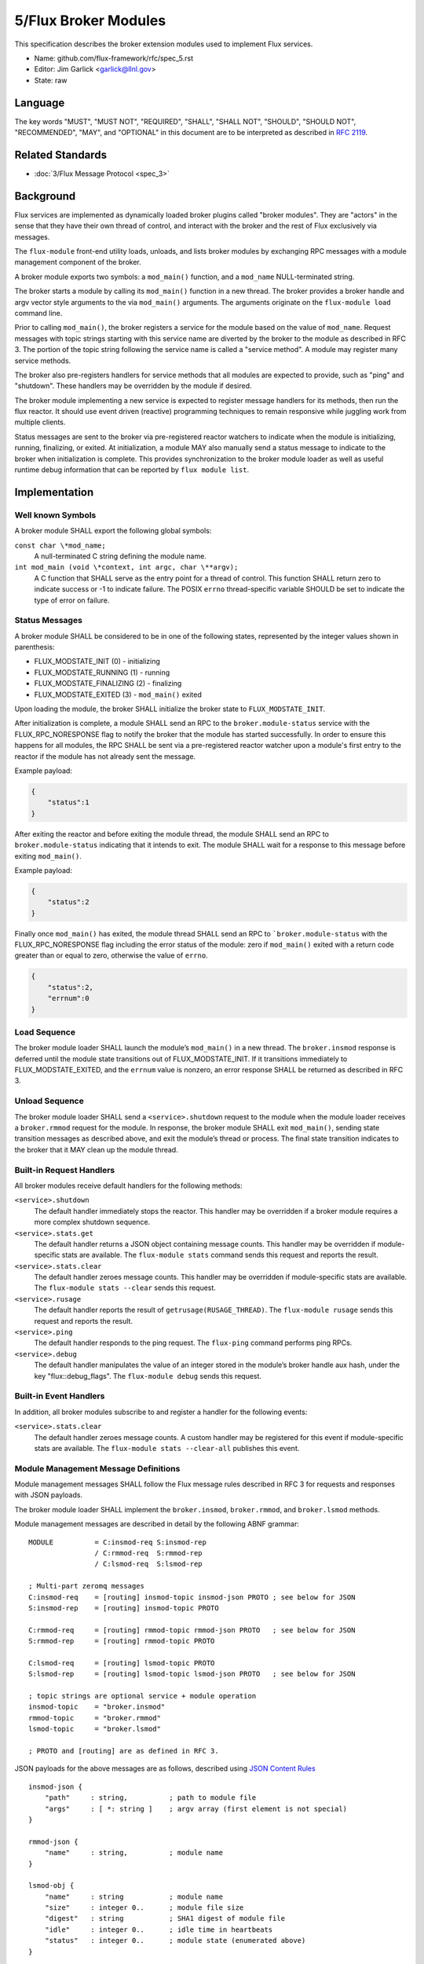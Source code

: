 .. github display
   GitHub is NOT the preferred viewer for this file. Please visit
   https://flux-framework.rtfd.io/projects/flux-rfc/en/latest/spec_5.html

5/Flux Broker Modules
=====================

This specification describes the broker extension modules
used to implement Flux services.

-  Name: github.com/flux-framework/rfc/spec_5.rst

-  Editor: Jim Garlick <garlick@llnl.gov>

-  State: raw


Language
--------

The key words "MUST", "MUST NOT", "REQUIRED", "SHALL", "SHALL NOT", "SHOULD",
"SHOULD NOT", "RECOMMENDED", "MAY", and "OPTIONAL" in this document are to
be interpreted as described in `RFC 2119 <https://tools.ietf.org/html/rfc2119>`__.


Related Standards
-----------------

-  :doc:`3/Flux Message Protocol <spec_3>`


Background
----------

Flux services are implemented as dynamically loaded broker plugins called
"broker modules". They are "actors" in the sense that they have
their own thread of control, and interact with the broker and the rest
of Flux exclusively via messages.

The ``flux-module`` front-end utility loads, unloads, and lists broker modules
by exchanging RPC messages with a module management component of the broker.

A broker module exports two symbols: a ``mod_main()`` function, and
a ``mod_name`` NULL-terminated string.

The broker starts a module by calling its ``mod_main()`` function in
a new thread. The broker provides a broker handle and argv vector
style arguments to the via ``mod_main()`` arguments. The arguments originate
on the ``flux-module load`` command line.

Prior to calling ``mod_main()``, the broker registers a service for the
module based on the value of ``mod_name``. Request messages with
topic strings starting with this service name are diverted by the broker
to the module as described in RFC 3. The portion of the topic string
following the service name is called a "service method". A module
may register many service methods.

The broker also pre-registers handlers for service methods that all
modules are expected to provide, such as "ping" and "shutdown". These
handlers may be overridden by the module if desired.

The broker module implementing a new service is expected to register
message handlers for its methods, then run the flux reactor. It should
use event driven (reactive) programming techniques to remain responsive
while juggling work from multiple clients.

Status messages are sent to the broker via pre-registered reactor
watchers to indicate when the module is initializing, running, finalizing,
or exited. At initialization, a module MAY also manually send a status
message to indicate to the broker when initialization is complete. This
provides synchronization to the broker module loader as well as useful
runtime debug information that can be reported by ``flux module list``.


Implementation
--------------


Well known Symbols
~~~~~~~~~~~~~~~~~~

A broker module SHALL export the following global symbols:

``const char \*mod_name;``
   A null-terminated C string defining the module name.

``int mod_main (void \*context, int argc, char \**argv);``
   A C function that SHALL serve as the entry point for a thread of control.
   This function SHALL return zero to indicate success or -1 to indicate failure.
   The POSIX ``errno`` thread-specific variable SHOULD be set to indicate the
   type of error on failure.


Status Messages
~~~~~~~~~~~~~~~

A broker module SHALL be considered to be in one of the following states,
represented by the integer values shown in parenthesis:

-  FLUX_MODSTATE_INIT (0) - initializing
-  FLUX_MODSTATE_RUNNING (1) - running
-  FLUX_MODSTATE_FINALIZING (2) - finalizing
-  FLUX_MODSTATE_EXITED (3) - ``mod_main()`` exited

Upon loading the module, the broker SHALL initialize the broker state
to ``FLUX_MODSTATE_INIT``.

After initialization is complete, a module SHALL send an RPC to the
``broker.module-status`` service with the FLUX_RPC_NORESPONSE flag to
notify the broker that the module has started successfully.  In order to
ensure this happens for all modules, the RPC SHALL be sent via a
pre-registered reactor watcher upon a module's first entry to the reactor
if the module has not already sent the message.

Example payload:

.. code:: json

   {
       "status":1
   }

After exiting the reactor and before exiting the module thread, the module
SHALL send an RPC to ``broker.module-status`` indicating that it intends to
exit.  The module SHALL wait for a response to this message before exiting
``mod_main()``.

Example payload:

.. code:: json

   {
       "status":2
   }

Finally once ``mod_main()`` has exited, the module thread SHALL send an RPC
to ```broker.module-status`` with the FLUX_RPC_NORESPONSE flag including
the error status of the module:  zero if ``mod_main()`` exited with a return
code greater than or equal to zero, otherwise the value of ``errno``.

.. code:: json

   {
       "status":2,
       "errnum":0
   }


Load Sequence
~~~~~~~~~~~~~

The broker module loader SHALL launch the module’s ``mod_main()`` in a
new thread. The ``broker.insmod`` response is deferred until the module
state transitions out of FLUX_MODSTATE_INIT. If it transitions immediately to
FLUX_MODSTATE_EXITED, and the ``errnum`` value is nonzero, an error response
SHALL be returned as described in RFC 3.


Unload Sequence
~~~~~~~~~~~~~~~

The broker module loader SHALL send a ``<service>.shutdown`` request to the
module when the module loader receives a ``broker.rmmod`` request for the
module.  In response, the broker module SHALL exit ``mod_main()``, sending
state transition messages as described above, and exit the module’s thread
or process. The final state transition indicates to the broker that it MAY clean up the module thread.


Built-in Request Handlers
~~~~~~~~~~~~~~~~~~~~~~~~~

All broker modules receive default handlers for the following methods:

``<service>.shutdown``
   The default handler immediately stops the reactor. This handler may
   be overridden if a broker module requires a more complex shutdown sequence.

``<service>.stats.get``
   The default handler returns a JSON object containing message counts.
   This handler may be overridden if module-specific stats are available.
   The ``flux-module stats`` command sends this request and reports the result.

``<service>.stats.clear``
   The default handler zeroes message counts.
   This handler may be overridden if module-specific stats are available.
   The ``flux-module stats --clear`` sends this request.

``<service>.rusage``
   The default handler reports the result of ``getrusage(RUSAGE_THREAD)``.
   The ``flux-module rusage`` sends this request and reports the result.

``<service>.ping``
   The default handler responds to the ping request.
   The ``flux-ping`` command performs ping RPCs.

``<service>.debug``
   The default handler manipulates the value of an integer stored in the
   module’s broker handle aux hash, under the key "flux::debug_flags".
   The ``flux-module debug`` sends this request.


Built-in Event Handlers
~~~~~~~~~~~~~~~~~~~~~~~

In addition, all broker modules subscribe to and register a handler for
the following events:

``<service>.stats.clear``
   The default handler zeroes message counts. A custom handler may be
   registered for this event if module-specific stats are available.
   The ``flux-module stats --clear-all`` publishes this event.


Module Management Message Definitions
~~~~~~~~~~~~~~~~~~~~~~~~~~~~~~~~~~~~~

Module management messages SHALL follow the Flux message rules described
in RFC 3 for requests and responses with JSON payloads.

The broker module loader SHALL implement the ``broker.insmod``,
``broker.rmmod``, and ``broker.lsmod`` methods.

Module management messages are described in detail by the following
ABNF grammar:

::

   MODULE          = C:insmod-req S:insmod-rep
                   / C:rmmod-req  S:rmmod-rep
                   / C:lsmod-req  S:lsmod-rep

   ; Multi-part zeromq messages
   C:insmod-req    = [routing] insmod-topic insmod-json PROTO ; see below for JSON
   S:insmod-rep    = [routing] insmod-topic PROTO

   C:rmmod-req     = [routing] rmmod-topic rmmod-json PROTO   ; see below for JSON
   S:rmmod-rep     = [routing] rmmod-topic PROTO

   C:lsmod-req     = [routing] lsmod-topic PROTO
   S:lsmod-rep     = [routing] lsmod-topic lsmod-json PROTO   ; see below for JSON

   ; topic strings are optional service + module operation
   insmod-topic    = "broker.insmod"
   rmmod-topic     = "broker.rmmod"
   lsmod-topic     = "broker.lsmod"

   ; PROTO and [routing] are as defined in RFC 3.

JSON payloads for the above messages are as follows, described using
`JSON
Content Rules <https://tools.ietf.org/html/draft-newton-json-content-rules-05>`__

::

   insmod-json {
       "path"     : string,          ; path to module file
       "args"     : [ *: string ]    ; argv array (first element is not special)
   }

   rmmod-json {
       "name"     : string,          ; module name
   }

   lsmod-obj {
       "name"     : string           ; module name
       "size"     : integer 0..      ; module file size
       "digest"   : string           ; SHA1 digest of module file
       "idle"     : integer 0..      ; idle time in heartbeats
       "status"   : integer 0..      ; module state (enumerated above)
   }

   lsmod-json {
       "mods"     : [ *lsmod-obj ]
   }
